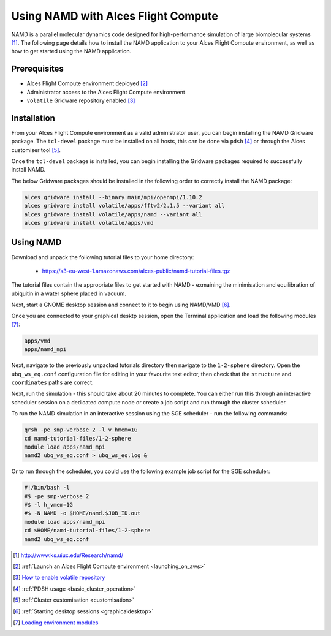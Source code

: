 .. _using-namd-with-alces-flight-compute:

====================================
Using NAMD with Alces Flight Compute
====================================

NAMD is a parallel molecular dynamics code designed for high-performance simulation of large biomolecular systems [1]_. The following page details how to install the NAMD application to your Alces Flight Compute environment, as well as how to get started using the NAMD application.

Prerequisites
-------------

-  Alces Flight Compute environment deployed [2]_
-  Administrator access to the Alces Flight Compute environment
-  ``volatile`` Gridware repository enabled [3]_

Installation
------------

From your Alces Flight Compute environment as a valid administrator user, you can begin installing the NAMD Gridware package. The ``tcl-devel`` package must be installed on all hosts, this can be done via ``pdsh`` [4]_ or through the Alces customiser tool [5]_. 

Once the ``tcl-devel`` package is installed, you can begin installing the Gridware packages required to successfully install NAMD. 

The below Gridware packages should be installed in the following order to correctly install the NAMD package:

.. code:: bash

    alces gridware install --binary main/mpi/openmpi/1.10.2
    alces gridware install volatile/apps/fftw2/2.1.5 --variant all
    alces gridware install volatile/apps/namd --variant all
    alces gridware install volatile/apps/vmd

Using NAMD
----------

Download and unpack the following tutorial files to your home directory: 

  -   https://s3-eu-west-1.amazonaws.com/alces-public/namd-tutorial-files.tgz

The tutorial files contain the appropriate files to get started with NAMD - exmaining the minimisation and equilibration of ubiquitin in a water sphere placed in vacuum. 

Next, start a GNOME desktop session and connect to it to begin using NAMD/VMD [6]_.

Once you are connected to your graphical desktp session, open the Terminal application and load the following modules [7]_:

.. code:: bash

    apps/vmd
    apps/namd_mpi

Next, navigate to the previously unpacked tutorials directory then navigate to the ``1-2-sphere`` directory. Open the ``ubq_ws_eq.conf`` configuration file for editing in your favourite text editor, then check that the ``structure`` and ``coordinates`` paths are correct. 

Next, run the simulation - this should take about 20 minutes to complete. You can either run this through an interactive scheduler session on a dedicated compute node or create a job script and run through the cluster scheduler. 

To run the NAMD simulation in an interactive session using the SGE scheduler - run the following commands: 

.. code:: bash

    qrsh -pe smp-verbose 2 -l v_hmem=1G
    cd namd-tutorial-files/1-2-sphere
    module load apps/namd_mpi
    namd2 ubq_ws_eq.conf > ubq_ws_eq.log &

Or to run through the scheduler, you could use the following example job script for the SGE scheduler: 

.. code:: bash

    #!/bin/bash -l
    #$ -pe smp-verbose 2
    #$ -l h_vmem=1G
    #$ -N NAMD -o $HOME/namd.$JOB_ID.out
    module load apps/namd_mpi
    cd $HOME/namd-tutorial-files/1-2-sphere
    namd2 ubq_ws_eq.conf

.. [1] http://www.ks.uiuc.edu/Research/namd/
.. [2] :ref:`Launch an Alces Flight Compute environment <launching_on_aws>`
.. [3] `How to enable volatile repository <http://docs.alces-flight.com/en/latest/apps/apps.html?highlight=volatile#volatile-gridware-repositories>`_
.. [4] :ref:`PDSH usage <basic_cluster_operation>`
.. [5] :ref:`Cluster customisation <customisation>`
.. [6] :ref:`Starting desktop sessions <graphicaldesktop>`
.. [7] `Loading environment modules <http://docs.alces-flight.com/en/latest/apps/apps.html#modules-environment-management>`_
